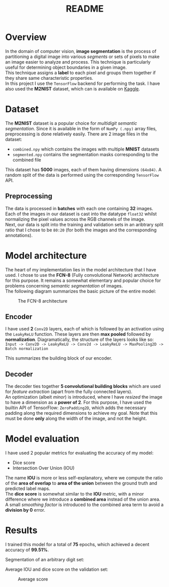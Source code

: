 #+TITLE: README
* Overview
In the domain of computer vision, *image segmentation* is the process of partitioning a digital image into various /segments/ or sets of pixels to make an image easier to analyze and process. This technique is particularly useful for determining object boundaries in a given image.
\\
This technique assigns a *label* to each pixel and groups them together if they share same characteristic properties.\\
In this project I use the ~TensorFlow~ backend for performing the task. I have also used the *M2NIST* dataset, which can is available on [[https://www.kaggle.com/farhanhubble/multimnistm2nist][Kaggle]].


* Dataset
The *M2NIST* dataset is a popular choice for /multidigit semantic segmentation/. Since it is available in the form of ~NumPy (.npy)~ array files, preprocessing is done relatively easily. There are 2 image files in the dataset:
+ ~combined.npy~ which contains the images with multiple *MNIST* datasets
+ ~segmented.npy~ contains the segmentation masks corresponding to the combined file
This dataset has *5000* images, each of them having dimensions ~(64x84)~. A random split of the data is performed using the corresponding ~TensorFlow~ API.
** Preprocessing

The data is processed in *batches* with each one containing *32* images. Each of the images in our dataset is cast into the datatype ~float32~ whilst normalizing the pixel values across the RGB channels of the image.
\\
Next, our data is split into the training and validation sets in an aribtrary split ratio that I chose to be ~80:20~ (for both the images and the corresponding annotations).

* Model architecture
The heart of my implementation lies in the model architecture that I have used. I chose to use the *FCN-8* (Fully convolutional Network) architecture for this purpose. It remains a somewhat elementary and popular choice for problems concerning /semantic segmentation/ of images.
\\
The following diagram summarizes the basic picture of the entire model:
#+CAPTION: The FCN-8 architecture
#+NAME: fig: img-1
[[./images/fcn8.png]]
** Encoder
I have used *2* ~Conv2D~ layers, each of which is followed by an activation using the ~LeakyReLU~ function. These layers are then *max pooled* followed by *normalization*. Diagramatically, the structure of the layers looks like so:
\\
~Input -> Conv2D -> LeakyReLU -> Conv2d -> LeakyReLU -> MaxPooling2D -> Batch normalization~

This summarizes the building block of our encoder.

** Decoder
The decoder ties together *5 convolutional building blocks* which are used for /feature extraction/ (apart from the fully connected layers).
\\
An optimization (albeit /minor/) is introduced, where I have /resized/ the image to have a dimension as a *power of 2*. For this purpose, I have used the builtin API of TensorFlow: ~ZeroPadding2D~, which adds the necessary padding along the required dimensions to achieve my goal. Note that this must be done *only* along the width of the image, and not the height.

* Model evaluation
I have used 2 popular metrics for evaluating the accuracy of my model:
+ Dice score
+ Intersection Over Union (IOU)
The name *IOU* is more or less self-explanatory, where we compute the ratio of the *area of overlap* to *area of the union* between the ground truth and predicted label maps.
\\
The *dice score* is somewhat similar to the *IOU* metric, with a minor difference where we introduce a *combined area* instead of the union area. A small /smoothing factor/ is introduced to the combined area term to avoid a *division by 0* error.

* Results
I trained this model for a total of *75* epochs, which achieved a decent accuracy of *99.51%*.
#+CAPTION: FCN-8 training
#+NAME: fig: img-2
[[./images/train.png]]
Segmentation of an arbitrary digit set:
#+CAPTION: segmentation
#+NAME: fig: img-3
[[./images/segmentation.png]]
Average IOU and dice score on the validation set:
#+CAPTION: Average score
#+NAME: fig: img-4
[[./images/av-score.png]]
